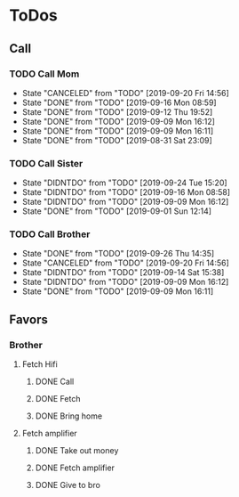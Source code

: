 
* ToDos
** Call
*** TODO Call Mom
    SCHEDULED: <2019-09-24 Tue +4d>
    :PROPERTIES:
    :LAST_REPEAT: [2019-09-20 Fri 14:56]
    :END:
    - State "CANCELED"   from "TODO"       [2019-09-20 Fri 14:56]
    - State "DONE"       from "TODO"       [2019-09-16 Mon 08:59]
    - State "DONE"       from "TODO"       [2019-09-12 Thu 19:52]
    - State "DONE"       from "TODO"       [2019-09-09 Mon 16:12]
    - State "DONE"       from "TODO"       [2019-09-09 Mon 16:11]
    - State "DONE"       from "TODO"       [2019-08-31 Sat 23:09]
*** TODO Call Sister
    SCHEDULED: <2019-09-30 Mon +1w>
    :PROPERTIES:
    :LAST_REPEAT: [2019-09-24 Tue 15:20]
    :END:
    - State "DIDNTDO"    from "TODO"       [2019-09-24 Tue 15:20]
    - State "DIDNTDO"    from "TODO"       [2019-09-16 Mon 08:58]
    - State "DIDNTDO"    from "TODO"       [2019-09-09 Mon 16:12]
    - State "DONE"       from "TODO"       [2019-09-01 Sun 12:14]
*** TODO Call Brother
    SCHEDULED: <2019-10-02 Wed +6d>
    :PROPERTIES:
    :LAST_REPEAT: [2019-09-26 Thu 14:35]
    :END:
    - State "DONE"       from "TODO"       [2019-09-26 Thu 14:35]
    - State "CANCELED"   from "TODO"       [2019-09-20 Fri 14:56]
    - State "DIDNTDO"    from "TODO"       [2019-09-14 Sat 15:38]
    - State "DIDNTDO"    from "TODO"       [2019-09-09 Mon 16:12]
    - State "DONE"       from "TODO"       [2019-09-09 Mon 16:11]
** Favors
*** Brother
**** Fetch Hifi
***** DONE Call
      SCHEDULED: <2019-09-16 Mon>
***** DONE Fetch
      SCHEDULED: <2019-09-16 Mon>
***** DONE Bring home
      SCHEDULED: <2019-09-18 Wed>
**** Fetch amplifier
***** DONE Take out money
      SCHEDULED: <2019-09-23 Mon>
***** DONE Fetch amplifier
      SCHEDULED: <2019-09-23 Mon>
***** DONE Give to bro
      SCHEDULED: <2019-09-26 Thu>
